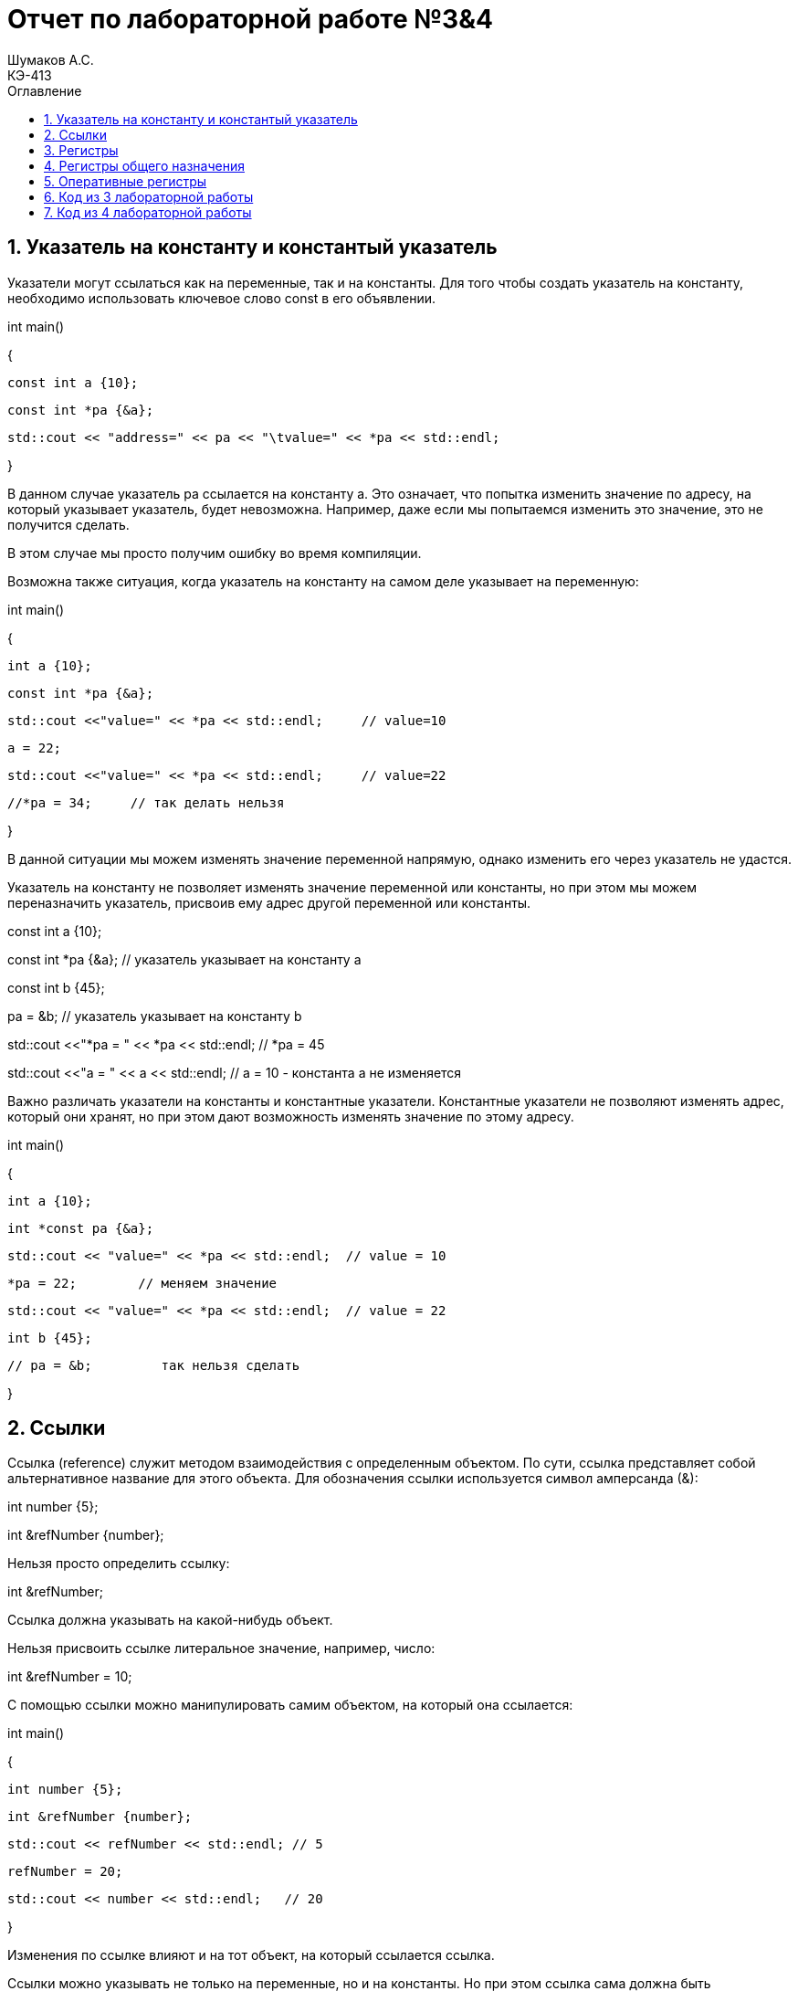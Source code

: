 = Отчет по лабораторной работе №3&4
Шумаков А.С. <КЭ-413>
:imagesdir: image
:toc:
:toc-title: Оглавление
:figure-caption: Рисунок
:table-caption: Таблица
:sectnums: |,all|

== Указатель на константу и константый указатель
Указатели могут ссылаться как на переменные, так и на константы. Для того чтобы создать указатель на константу, необходимо использовать ключевое слово const в его объявлении.


 
int main()

{

    const int a {10};

    const int *pa {&a};

    std::cout << "address=" << pa << "\tvalue=" << *pa << std::endl;

}

В данном случае указатель pa ссылается на константу a. Это означает, что попытка изменить значение по адресу, на который указывает указатель, будет невозможна. Например, даже если мы попытаемся изменить это значение, это не получится сделать.

В этом случае мы просто получим ошибку во время компиляции.

Возможна также ситуация, когда указатель на константу на самом деле указывает на переменную:

int main()

{

    int a {10};

    const int *pa {&a};

    std::cout <<"value=" << *pa << std::endl;     // value=10

    a = 22;

    std::cout <<"value=" << *pa << std::endl;     // value=22

    //*pa = 34;     // так делать нельзя

}

В данной ситуации мы можем изменять значение переменной напрямую, однако изменить его через указатель не удастся. 

Указатель на константу не позволяет изменять значение переменной или константы, но при этом мы можем переназначить указатель, присвоив ему адрес другой переменной или константы.

const int a {10};

const int *pa {&a};     // указатель указывает на константу a

const int b {45};

pa = &b;                // указатель указывает на константу b

std::cout <<"*pa = " << *pa << std::endl;     // *pa = 45

std::cout <<"a = " << a << std::endl;     // a = 10 - константа a не изменяется

Важно различать указатели на константы и константные указатели. Константные указатели не позволяют изменять адрес, который они хранят, но при этом дают возможность изменять значение по этому адресу.

int main()

{

    int a {10};

    int *const pa {&a};

    std::cout << "value=" << *pa << std::endl;  // value = 10

    *pa = 22;        // меняем значение

    std::cout << "value=" << *pa << std::endl;  // value = 22
   
    int b {45};

    // pa = &b;         так нельзя сделать

}

== Ссылки

Ссылка (reference) служит методом взаимодействия с определенным объектом. 
По сути, ссылка представляет собой альтернативное название для этого объекта. Для обозначения ссылки используется символ амперсанда (&):

int number {5};

int &refNumber {number};

Нельзя просто определить ссылку:

int &refNumber;

Ссылка должна указывать на какой-нибудь объект.

Нельзя присвоить ссылке литеральное значение, например, число:

int &refNumber = 10;

С помощью ссылки можно манипулировать самим объектом, на который она ссылается:

int main()

{

    int number {5};

    int &refNumber {number};

    std::cout << refNumber << std::endl; // 5

    refNumber = 20;

    std::cout << number << std::endl;   // 20

}

Изменения по ссылке влияют и на тот объект, на который ссылается ссылка.

Ссылки можно указывать не только на переменные, но и на константы. Но при этом ссылка сама должна быть константной:

const int number{5};

const int &refNumber{number};

std::cout << refNumber << std::endl; // 5

//refNumber = 20;       изменять значение по ссылке нельзя

== Регистры

В микроконтроллерах различают регистры общего назначения и специальные регистры. Регистры общего назначения находятся внутри ядра микроконтроллера и функционируют как сверхбыстрая память. Они предназначены для хранения адресов и промежуточных результатов вычислений, а также данных, необходимых для работы процессора.

В отличие от них, специальные регистры располагаются в оперативной памяти (ОЗУ) и используются для управления процессором и его периферийными устройствами. 

Архитектура ARM представлена регистрами, которые являются ресурсами памяти длиной 32 бита. Каждый бит в регистре можно рассматривать как переключатель, позволяющий управлять различными параметрами микроконтроллера.

== Регистры общего назначения

С точки зрения прикладного программиста, процессор включает 16 32-разрядных регистров общего назначения (РОН, GPR). Из этого количества три регистра имеют специфические функции, отличающие их от остальных.

Первой группой являются оперативные регистры, которые предназначены для выполнения основных операций и хранения временных данных. 

Вторую группу составляют вспомогательные регистры, которые помогают в управлении процессами и оптимизации вычислений.

Третью категорию представляют специальные регистры, выполняющие уникальные задачи, связанные с управлением и настройкой работы процессора. Эти различия в функциях регистров позволяют программистам более эффективно использовать ресурсы процессора и оптимизировать выполнение программ.

== Оперативные регистры

Регистры R0-R3 и R12 классифицируются как оперативные (scratch) регистры. Эти регистры могут использоваться любой функцией по своему усмотрению, что означает, что содержимое этих регистров может быть изменено или уничтожено в процессе выполнения.

Если функция требует сохранения значений этих регистров после вызова другой функции, она обязана сохранить их на стеке перед вызовом. После завершения работы вызываемой функции значения должны быть восстановлены из стека, чтобы обеспечить корректность дальнейших вычислений. Это позволяет поддерживать целостность данных и избежать потери необходимых значений в процессе выполнения программ.

== Код из 3 лабораторной работы

#include "rccregisters.hpp" // for RCC
#include "gpioaregisters.hpp" // for GPIOA
#include "gpiocregisters.hpp" // for GPIOÑ
#include  // for array

std::uint32_t SystemCoreClock = 16'000'000U;

extern "C" {
int __low_level_init(void)
{
RCC::CR::HSION::On::Set();
while (RCC::CR::HSIRDY::NotReady::IsSet())
{

}
RCC::CFGR::SW::Hsi::Set();
while (!RCC::CFGR::SWS::Hsi::IsSet())
{

}

RCC::APB2ENR::SYSCFGEN::Enable::Set();

return 1;
}
}

void delay(int cycles)
{
for(int i = 0; i < cycles; ++i)
{
}
}

class ILed
{
public:

virtual void Light();
virtual void Off();
virtual void Toggle();

};

class Led
{
public:
Led(std::uint32_t registrAddress, std::uint32_t pinNumber) :
registrAddr(registrAddress),
pinNum(pinNumber)
{
}

void Light()
{
GPIOC::ODR::Set(1 « pinNum);
}
void Off()
{
*reinterpret_caststd::uint32_t*(registrAddr) &= ~(1 « pinNum);
}
void Toggle()
{
GPIOC::ODR::Toggle(1 « pinNum);
}
private:
std::uint32_t registrAddr;
std::uint32_t pinNum;
};

int main()
{

RCC::AHB1ENR::GPIOAEN::Enable::Set() ;

RCC::AHB1ENR::GPIOCEN::Enable::Set() ;

GPIOA::MODER::MODER5::Output::Set() ;

GPIOC::MODER::MODER5::Output::Set() ;
GPIOC::MODER::MODER8::Output::Set() ;
GPIOC::MODER::MODER9::Output::Set() ;



constexpr std::uint32_t gpiocOdrRegAddres = 0x40020814U;
constexpr std::uint32_t gpioaOdrRegAddres = 0x40020014U;

Led led1(gpiocOdrRegAddres, 5);
Led led2(gpiocOdrRegAddres, 8);
Led led3(gpiocOdrRegAddres, 9);
Led led4(gpioaOdrRegAddres, 5);

std::array<Led*, 10> leds = {
&led1,
&led2,
&led3};

for (;;){

for(auto it: leds){
it -> Light();
delay(800000);
it -> Off();
}
}

/*
*prtGpiocOdr |= maskBit5;
delay(200000);
*prtGpiocOdr |= maskBit8;
delay(200000);
*prtGpiocOdr |= maskBit9;
delay(200000);
*prtGpioaOdr |= maskBit5;

delay(800000);

*prtGpiocOdr &= ~maskBit5;
delay(200000);
*prtGpiocOdr &= ~maskBit8;
delay(200000);
*prtGpiocOdr &= ~maskBit9;
delay(200000);
*prtGpioaOdr &= ~maskBit5;
delay(500000); */

return 1;

}

Данный код является программой для микроконтроллера, которая управляет светодиодами через порты GPIO. 
В программе определены классы Led и ILed для управления светодиодами, а также функции delay и __low_level_init.

Основная часть программы находится в функции main(). 
В начале идет инициализация портов GPIOA и GPIOC для управления светодиодами. Затем создаются объекты светодиодов led1, led2, led3 и led4 с указанием адресов регистров и номеров пинов.

Дальше идет бесконечный цикл, в котором каждый светодиод последовательно включается методом Light(), затем происходит задержка с помощью функции delay(), и светодиод выключается методом Off(). 
Этот процесс повторяется для всех светодиодов из массива leds.

В закомментированной части кода указан другой способ управления светодиодами, используя непосредственную запись в регистры. 
Однако в основной части программы применяется объектно-ориентированный подход с классом Led для более удобного и читаемого кода.

Программа также содержит инициализацию системных часов и переключение на внешний осциллятор, а также функцию __low_level_init, которая вызывается перед выполнением main() и используется для инициализации аппаратных компонентов.

== Код из 4 лабораторной работы

#include "rccregisters.hpp" // for RCC
#include "gpioaregisters.hpp" // for GPIOA
#include "gpiocregisters.hpp" // for GPIO
#include 

std::uint32_t SystemCoreClock = 16'000'000U;

extern "C" {
int __low_level_init(void)
{

RCC::CR::HSION::On::Set();
while (RCC::CR::HSIRDY::NotReady::IsSet())
{
}

RCC::CFGR::SW::Hsi::Set();
while (!RCC::CFGR::SWS::Hsi::IsSet())
{
}

RCC::APB2ENR::SYSCFGEN::Enable::Set();

return 1;
}
}

void delay(int cycles)
{
for(int i = 0; i < cycles; ++i)
{
}
}

class ILed {
public:
virtual void Light() = 0;

virtual void Toggle() = 0;
};

template <typename TPort, int pinNumber>
class Led : public ILed {
public:

void Light() override
{
TPort::ODR::Set(1 << pinNumber);
}

void Toggle() override
{

TPort::ODR::Toggle(1 << pinNumber);
}

};

class IMode
{
public:
virtual void Update() = 0;
virtual void Init() = 0;
};

using tLeds = std::array<ILed*, 4>;
using tMode = std::array<IMode*, 2>;

class AllMode : public IMode
{
public:
AllMode(tLeds& ledsArr) : leds(ledsArr)
{
}

void Update() override
{
for(auto it: leds)
{
it -> Toggle();
}
}

void Init() override
{
for(auto it: leds)
{
it -> Light();
}
}

private:
tLeds leds;

};

class TreeMode : public IMode
{
public:
TreeMode(tLeds& ledsArr) : leds(ledsArr)
{
}

void Update() override
{
leds[currentLedIndex]->Toggle();
currentLedIndex++;
if(currentLedIndex == leds.size()){ currentLedIndex = 0;}
}

void Init() override
{
currentLedIndex = 0;
for(auto it: leds)
{
it -> Light();
}
}

private:
tLeds leds;
std::size_t currentLedIndex;

};

class ChessMode : public IMode
{
public:
ChessMode(tLeds& ledsArr) : leds(ledsArr)
{
}

void Update() override
{
for(auto it: leds)
{
it -> Toggle();
}
}

void Init() override
{
for(auto it: leds)
{
it -> Light();
}

for(std::size_t i = 0; i < leds.size(); i++)
{
if ((i % 2) == 0)
{
leds[i] -> Toggle();
};
}

}

private:
tLeds leds;

};

int main()
{

RCC::AHB1ENR::GPIOAEN::Enable::Set() ;

RCC::AHB1ENR::GPIOCEN::Enable::Set() ;

GPIOA::MODER::MODER5::Output::Set() ;

GPIOC::MODER::MODER5::Output::Set() ;
GPIOC::MODER::MODER8::Output::Set() ;
GPIOC::MODER::MODER9::Output::Set() ;

Led<GPIOA, 5> led1;
Led<GPIOC, 9> led2;
Led<GPIOC, 8> led3;
Led<GPIOC, 5> led4;

std::array<ILed*, 4> leds = {
&led1,
&led2,
&led3,
&led4};

AllMode allMode(leds);
TreeMode treeMode(leds);
ChessMode chessMode(leds);

IMode& mode = chessMode;
mode.Init();

for(;;)
{
mode.Update();
delay(1000000);
}

return 1;
}

Этот код определяет несколько классов для манипуляции со светодиодами: ILed, Led, IMode, AllMode, TreeMode, и ChessMode. 
В main() функции инициализируются и включаются порты GPIOA и GPIOC для управления светодиодами. 
Создаются четыре объекта Led с указанными портами и пинами. 
Затем создается массив указателей на интерфейс ILed, который содержит эти объекты. Далее создаются объекты AllMode, TreeMode, и ChessMode, каждый из которых принимает этот массив светодиодов.

Затем программа выбирает режим (в данном случае ChessMode) и инициализирует его. 
После этого начинается бесконечный цикл, в котором вызывается метод Update() выбранного режима и вызывается функция задержки delay(). 
Таким образом, программа будет мигать светодиодами в зависимости от выбранного режима.

